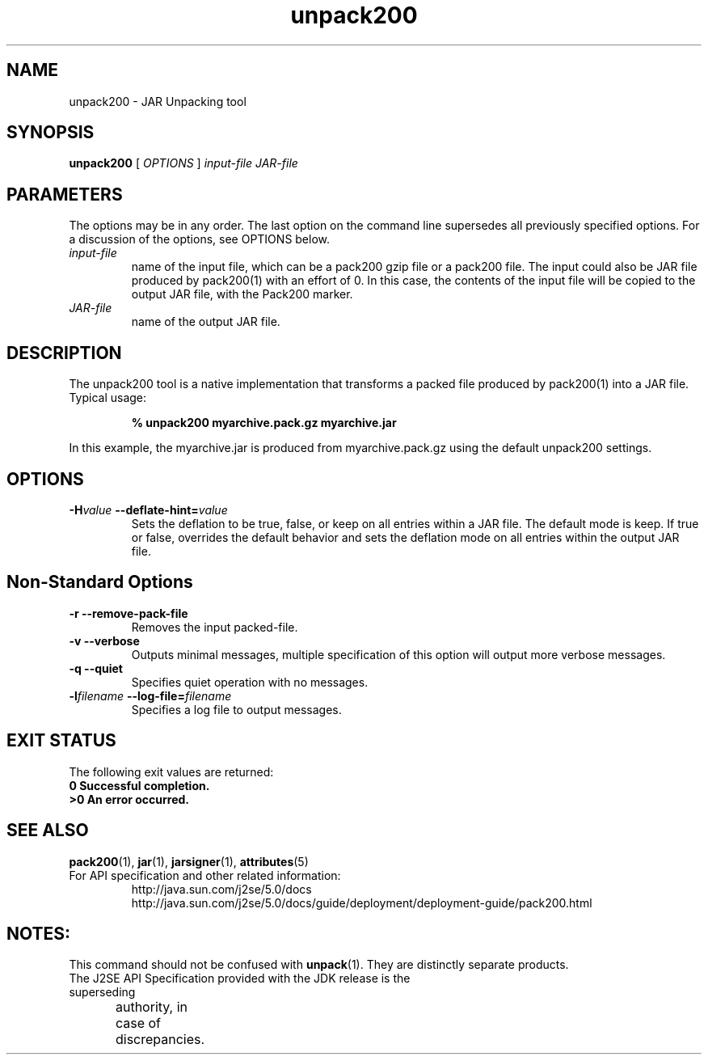 '\" t
.\" @(#)unpack200.1 1.0 04/01/21 SMI;
.\" Copyright 2004 Sun Microsystems, Inc. All rights reserved.
.\" Copyright 2004 Sun Microsystems, Inc. Tous droits réservés.
.\"
.TH unpack200 1 "14 July 2004"
.SH NAME
unpack200 \- JAR Unpacking tool
.SH SYNOPSIS
.B unpack200 
[ 
.IB OPTIONS 
] 
.I input\-file 
.I JAR\-file
.SH PARAMETERS
The options may be in any order. The last option on the 
command line supersedes all previously specified options. 
For a discussion of the options, see OPTIONS below.
.TP
.I input\-file  
name of the input file, which can be a pack200 gzip
file or a pack200 file. The input could also be JAR file 
produced by pack200(1) with an effort of 0. In this case, 
the contents of the input file will be copied to the 
output JAR file, with the Pack200 marker.
.TP
.I JAR\-file    
name of the output JAR file.     
.SH DESCRIPTION
The unpack200 tool is a native implementation that transforms a packed file
produced by pack200(1) into a JAR file.
.TP
Typical usage:
.LP
.RS
.ft 3
.nf
% unpack200 myarchive.pack.gz myarchive.jar
.fi
.ft 1
.RE
.LP
In this example, the myarchive.jar is produced from 
myarchive.pack.gz using the default unpack200 settings.
.SH OPTIONS
.TP
.BI \-H "value " \--deflate-hint= value
Sets the deflation to be true, false, or keep on all entries within a JAR file. 
The default mode is keep. If true or false, overrides the default behavior and 
sets the deflation mode on all entries within the output JAR file.
.SH Non-Standard Options
.TP
.B \-r \--remove-pack-file
Removes the input packed-file.
.TP
.B \-v \--verbose
Outputs minimal messages, multiple specification of this option
will output more verbose messages.
.TP	
.B \-q \--quiet
Specifies quiet operation with no messages.
.TP    	
.BI \-l "filename " \--log-file= filename
Specifies a log file to output messages.
.SH EXIT STATUS
The following exit values are returned:
.TP
.B 0 " Successful completion."
.TP
.B >0  " An error occurred."
.SH SEE ALSO
.BR pack200 "(1), " jar "(1), " jarsigner "(1), " attributes (5)
.TP
For API specification and other related information:
http://java.sun.com/j2se/5.0/docs
.br
http://java.sun.com/j2se/5.0/docs/guide/deployment/deployment-guide/pack200.html
.SH NOTES:
This command should not be confused with \f3unpack\fP(1). They are distinctly
separate products.
.TP
The J2SE API Specification provided with the JDK release is the superseding
authority, in case of discrepancies.	 
